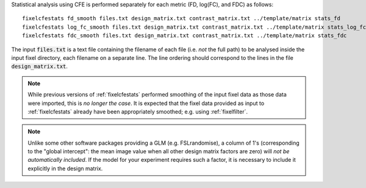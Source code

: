 Statistical analysis using CFE is performed separately for each metric
(FD, log(FC), and FDC) as follows::

     fixelcfestats fd_smooth files.txt design_matrix.txt contrast_matrix.txt ../template/matrix stats_fd
     fixelcfestats log_fc_smooth files.txt design_matrix.txt contrast_matrix.txt ../template/matrix stats_log_fc
     fixelcfestats fdc_smooth files.txt design_matrix.txt contrast_matrix.txt ../template/matrix stats_fdc

The input :code:`files.txt` is a text file containing the filename of each
file (i.e. *not* the full path) to be analysed inside the input fixel
directory, each filename on a separate line. The line ordering should
correspond to the lines in the file :code:`design_matrix.txt`.

.. NOTE:: While previous versions of :ref:`fixelcfestats` performed smoothing of the input fixel data as those data were imported, this is *no longer the case*. It is expected that the fixel data provided as input to :ref:`fixelcfestats` already have been appropriately smoothed; e.g. using :ref:`fixelfilter`.

.. NOTE:: Unlike some other software packages providing a GLM (e.g. FSLrandomise), a column of 1's (corresponding to the "global intercept": the mean image value when all other design matrix factors are zero) will *not be automatically included*. If the model for your experiment requires such a factor, it is necessary to include it explicitly in the design matrix.

